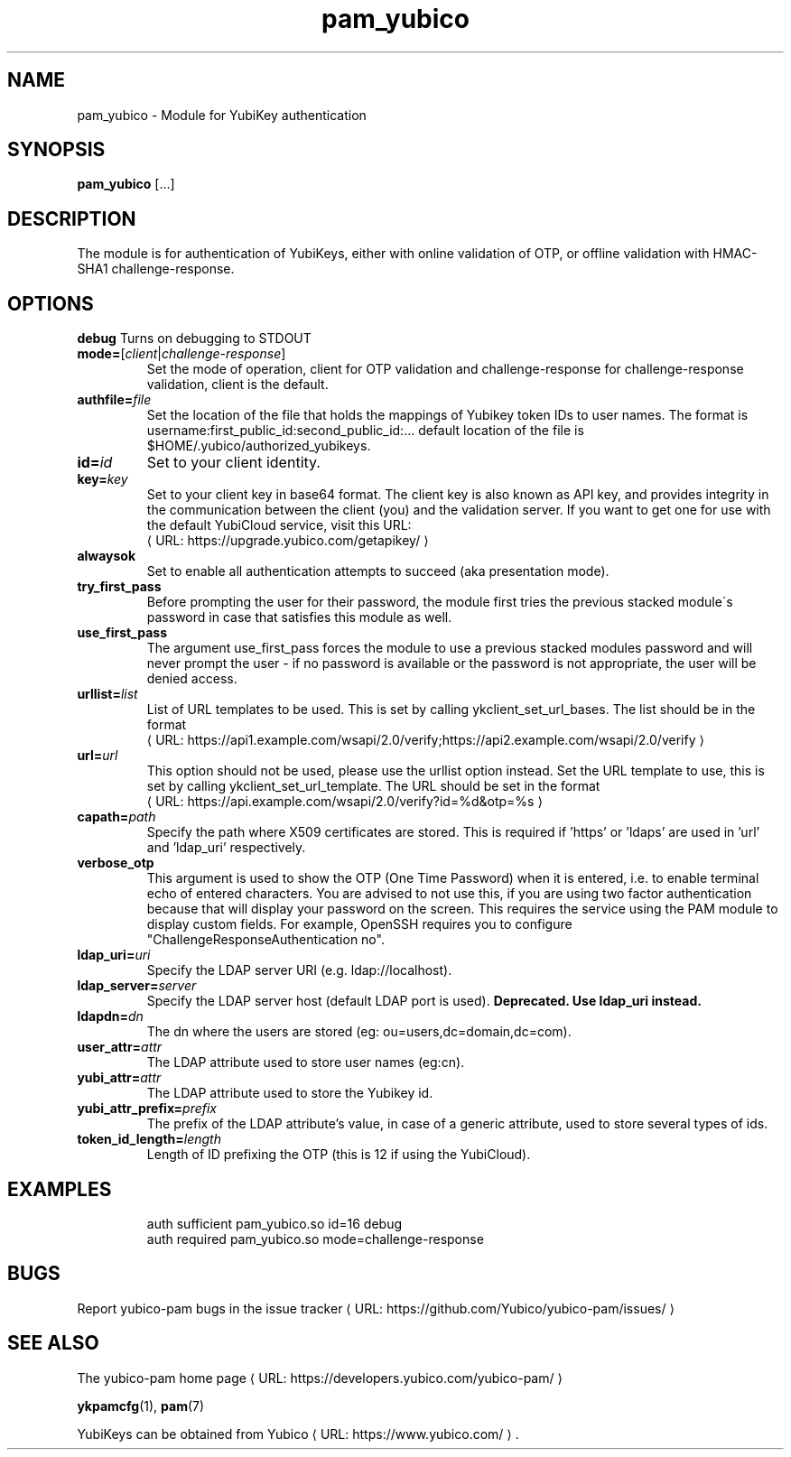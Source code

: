 .\" Copyright (c) 2013-2014 Yubico AB
.\" All rights reserved.
.\"
.\" Redistribution and use in source and binary forms, with or without
.\" modification, are permitted provided that the following conditions are
.\" met:
.\"
.\"     * Redistributions of source code must retain the above copyright
.\"       notice, this list of conditions and the following disclaimer.
.\"
.\"     * Redistributions in binary form must reproduce the above
.\"       copyright notice, this list of conditions and the following
.\"       disclaimer in the documentation and/or other materials provided
.\"       with the distribution.
.\"
.\" THIS SOFTWARE IS PROVIDED BY THE COPYRIGHT HOLDERS AND CONTRIBUTORS
.\" "AS IS" AND ANY EXPRESS OR IMPLIED WARRANTIES, INCLUDING, BUT NOT
.\" LIMITED TO, THE IMPLIED WARRANTIES OF MERCHANTABILITY AND FITNESS FOR
.\" A PARTICULAR PURPOSE ARE DISCLAIMED. IN NO EVENT SHALL THE COPYRIGHT
.\" OWNER OR CONTRIBUTORS BE LIABLE FOR ANY DIRECT, INDIRECT, INCIDENTAL,
.\" SPECIAL, EXEMPLARY, OR CONSEQUENTIAL DAMAGES (INCLUDING, BUT NOT
.\" LIMITED TO, PROCUREMENT OF SUBSTITUTE GOODS OR SERVICES; LOSS OF USE,
.\" DATA, OR PROFITS; OR BUSINESS INTERRUPTION) HOWEVER CAUSED AND ON ANY
.\" THEORY OF LIABILITY, WHETHER IN CONTRACT, STRICT LIABILITY, OR TORT
.\" (INCLUDING NEGLIGENCE OR OTHERWISE) ARISING IN ANY WAY OUT OF THE USE
.\" OF THIS SOFTWARE, EVEN IF ADVISED OF THE POSSIBILITY OF SUCH DAMAGE.
.\"
.\" The following commands are required for all man pages.
.de URL
\\$2 \(laURL: \\$1 \(ra\\$3
..
.if \n[.g] .mso www.tmac
.TH pam_yubico "8" "October 2013" "yubico-pam"
.SH NAME
pam_yubico - Module for YubiKey authentication
.SH SYNOPSIS
.B pam_yubico
[...]
.SH DESCRIPTION
The module is for authentication of YubiKeys, either with online validation of OTP, or offline validation with HMAC-SHA1 challenge-response.
.SH OPTIONS
.B debug
Turns on debugging to STDOUT
.TP
.B mode=\fR[\fIclient\fR|\fIchallenge-response\fR]
Set the mode of operation, client for OTP validation and challenge-response for challenge-response validation, client is the default.
.TP
.B authfile=\fIfile\fR
Set the location of the file that holds the mappings of Yubikey token IDs to user names.  The format is username:first_public_id:second_public_id:...  default location of the file is $HOME/.yubico/authorized_yubikeys.
.TP
.B id=\fIid\fR
Set to your client identity.
.TP
.B key=\fIkey\fR
Set to your client key in base64 format.  The client key is also known as API key, and provides integrity in the communication between the client (you) and the validation server.  If you want to get one for use with the default YubiCloud service, visit this URL:
.URL https://upgrade.yubico.com/getapikey/
.TP
.B alwaysok
Set to enable all authentication attempts to succeed (aka presentation mode).
.TP
.B try_first_pass
Before prompting the user for their password, the module first tries the previous stacked module´s password in case that satisfies this module as well.
.TP
.B use_first_pass
The argument use_first_pass forces the module to use a previous stacked modules password and will never prompt the user - if no password is available or the password is not appropriate, the user will be denied access.
.TP
.B urllist=\fIlist\fR
List of URL templates to be used. This is set by calling ykclient_set_url_bases.
The list should be in the format
.URL https://api1.example.com/wsapi/2.0/verify;https://api2.example.com/wsapi/2.0/verify
.TP
.B url=\fIurl\fR
This option should not be used, please use the urllist option instead.
Set the URL template to use, this is set by calling ykclient_set_url_template.
The URL should be set in the format
.URL https://api.example.com/wsapi/2.0/verify?id=%d&otp=%s
.TP
.B capath=\fIpath\fR
Specify the path where X509 certificates are stored. This is required if 'https' or 'ldaps' are used in 'url' and 'ldap_uri' respectively.
.TP
.B verbose_otp
This argument is used to show the OTP (One Time Password) when it is entered, i.e. to enable terminal echo of entered characters.  You are advised to not use this, if you are using two factor authentication because that will display your password on the screen.  This requires the service using the PAM module to display custom fields.  For example, OpenSSH requires you to configure "ChallengeResponseAuthentication no".
.TP
.B ldap_uri=\fIuri\fR
Specify the LDAP server URI (e.g. ldap://localhost).
.TP
.B ldap_server=\fIserver\fR
Specify the LDAP server host (default LDAP port is used).
.B Deprecated.  Use "ldap_uri" instead.
.TP
.B ldapdn=\fIdn\fR
The dn where the users are stored (eg: ou=users,dc=domain,dc=com).
.TP
.B user_attr=\fIattr\fR
The LDAP attribute used to store user names (eg:cn).
.TP
.B yubi_attr=\fIattr\fR
The LDAP attribute used to store the Yubikey id.
.TP
.B yubi_attr_prefix=\fIprefix\fR
The prefix of the LDAP attribute's value, in case of a generic attribute, used to store several types of ids.
.TP
.B token_id_length=\fIlength\fR
Length of ID prefixing the OTP (this is 12 if using the YubiCloud).
.SH EXAMPLES
.RS
auth sufficient pam_yubico.so id=16 debug
.TP
auth required pam_yubico.so mode=challenge-response
.SH BUGS
Report yubico-pam bugs in
.URL "https://github.com/Yubico/yubico-pam/issues/" "the issue tracker"
.SH "SEE ALSO"
The
.URL "https://developers.yubico.com/yubico-pam/" "yubico-pam home page"
.PP
\fBykpamcfg\fR(1),
\fBpam\fR(7)
.PP
YubiKeys can be obtained from
.URL "https://www.yubico.com/" "Yubico" "."
